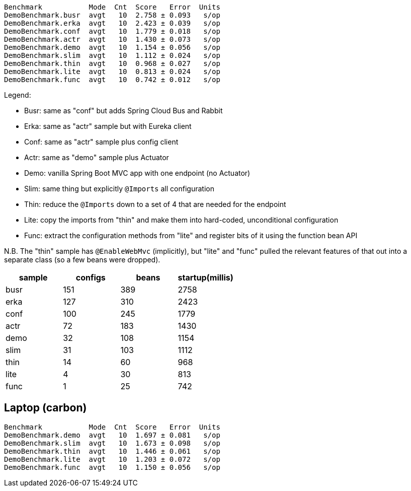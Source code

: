 
```
Benchmark           Mode  Cnt  Score   Error  Units
DemoBenchmark.busr  avgt   10  2.758 ± 0.093   s/op
DemoBenchmark.erka  avgt   10  2.423 ± 0.039   s/op
DemoBenchmark.conf  avgt   10  1.779 ± 0.018   s/op
DemoBenchmark.actr  avgt   10  1.430 ± 0.073   s/op
DemoBenchmark.demo  avgt   10  1.154 ± 0.056   s/op
DemoBenchmark.slim  avgt   10  1.112 ± 0.024   s/op
DemoBenchmark.thin  avgt   10  0.968 ± 0.027   s/op
DemoBenchmark.lite  avgt   10  0.813 ± 0.024   s/op
DemoBenchmark.func  avgt   10  0.742 ± 0.012   s/op
```

Legend:

* Busr: same as "conf" but adds Spring Cloud Bus and Rabbit
* Erka: same as "actr" sample but with Eureka client
* Conf: same as "actr" sample plus config client
* Actr: same as "demo" sample plus Actuator
* Demo: vanilla Spring Boot MVC app with one endpoint (no Actuator)
* Slim: same thing but explicitly `@Imports` all configuration
* Thin: reduce the `@Imports` down to a set of 4 that are needed for the endpoint
* Lite: copy the imports from "thin" and make them into hard-coded, unconditional configuration
* Func: extract the configuration methods from "lite" and register bits of it using the function bean API

N.B. The "thin" sample has `@EnableWebMvc` (implicitly), but "lite"
and "func" pulled the relevant features of that out into a separate
class (so a few beans were dropped).

|===
| sample | configs | beans | startup(millis)

| busr | 151| 389 | 2758
| erka | 127| 310 | 2423
| conf | 100| 245 | 1779
| actr | 72 | 183 | 1430
| demo | 32 | 108 | 1154
| slim | 31 | 103 | 1112
| thin | 14 | 60  | 968
| lite | 4  | 30  | 813
| func | 1  | 25  | 742

|===

== Laptop (carbon)

```
Benchmark           Mode  Cnt  Score   Error  Units
DemoBenchmark.demo  avgt   10  1.697 ± 0.081   s/op
DemoBenchmark.slim  avgt   10  1.673 ± 0.098   s/op
DemoBenchmark.thin  avgt   10  1.446 ± 0.061   s/op
DemoBenchmark.lite  avgt   10  1.203 ± 0.072   s/op
DemoBenchmark.func  avgt   10  1.150 ± 0.056   s/op
```